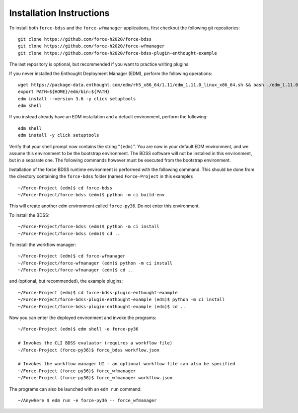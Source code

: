 Installation Instructions
-------------------------
To install both ``force-bdss`` and the ``force-wfmanager`` applications, first checkout the following
git repositories::

    git clone https://github.com/force-h2020/force-bdss
    git clone https://github.com/force-h2020/force-wfmanager
    git clone https://github.com/force-h2020/force-bdss-plugin-enthought-example

The last repository is optional, but recommended if you want to practice
writing plugins.

If you never installed the Enthought Deployment Manager (EDM), perform the following operations::

    wget https://package-data.enthought.com/edm/rh5_x86_64/1.11/edm_1.11.0_linux_x86_64.sh && bash ./edm_1.11.0_linux_x86_64.sh-b -f -p $HOME
    export PATH=${HOME}/edm/bin:${PATH}
    edm install --version 3.6 -y click setuptools
    edm shell

If you instead already have an EDM installation and a default environment, perform the following::

    edm shell
    edm install -y click setuptools

Verify that your shell prompt now contains the string "``(edm)``".
You are now in your default EDM environment, and we assume this environment to be the bootstrap environment.
The BDSS software will not be installed in this environment, but in a separate one. The following
commands however must be executed from the bootstrap environment.

Installation of the force BDSS runtime environment is performed with the
following command. This should be done from the directory containing the ``force-bdss`` folder (named
``Force-Project`` in this example)::

    ~/Force-Project (edm)$ cd force-bdss
    ~/Force-Project/force-bdss (edm)$ python -m ci build-env

This will create another edm environment called ``force-py36``.
Do not enter this environment. 

To install the BDSS::

    ~/Force-Project/force-bdss (edm)$ python -m ci install
    ~/Force-Project/force-bdss (edm)$ cd ..
    
To install the workflow manager::

    ~/Force-Project (edm)$ cd force-wfmanager
    ~/Force-Project/force-wfmanager (edm)$ python -m ci install
    ~/Force-Project/force-wfmanager (edm)$ cd ..

and (optional, but recommended), the example plugins::

    ~/Force-Project (edm)$ cd force-bdss-plugin-enthought-example
    ~/Force-Project/force-bdss-plugin-enthought-example (edm)$ python -m ci install
    ~/Force-Project/force-bdss-plugin-enthought-example (edm)$ cd ..

Now you can enter the deployed environment and invoke the programs::

    ~/Force-Project (edm)$ edm shell -e force-py36

    # Invokes the CLI BDSS evaluator (requires a workflow file)
    ~/Force-Project (force-py36)$ force_bdss workflow.json

    # Invokes the workflow manager UI - an optional workflow file can also be specified 
    ~/Force-Project (force-py36)$ force_wfmanager
    ~/Force-Project (force-py36)$ force_wfmanager workflow.json
    
The programs can also be launched with an ``edm run`` command::
    
    ~/Anywhere $ edm run -e force-py36 -- force_wfmanager
